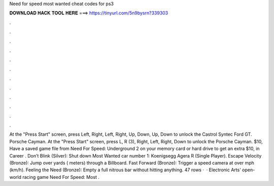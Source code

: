 Need for speed most wanted cheat codes for ps3

𝐃𝐎𝐖𝐍𝐋𝐎𝐀𝐃 𝐇𝐀𝐂𝐊 𝐓𝐎𝐎𝐋 𝐇𝐄𝐑𝐄 ===> https://tinyurl.com/5n9bysrn?339303

.

.

.

.

.

.

.

.

.

.

.

.

At the "Press Start" screen, press Left, Right, Left, Right, Up, Down, Up, Down to unlock the Castrol Syntec Ford GT. Porsche Cayman. At the "Press Start" screen, press L, R (3), Right, Left, Right, Down to unlock the Porsche Cayman. $10, Have a saved game file from Need For Speed: Underground 2 on your memory card or hard drive to get an extra $10, in Career . Don't Blink (Silver): Shut down Most Wanted car number 1: Koenigsegg Agera R (Single Player). Escape Velocity (Bronze): Jump over yards ( meters) through a Billboard. Fast Forward (Bronze): Trigger a speed camera at over mph (km/h). Feeling the Need (Bronze): Empty a full nitrous bar without hitting anything. 47 rows ·  · Electronic Arts' open-world racing game Need For Speed: Most .